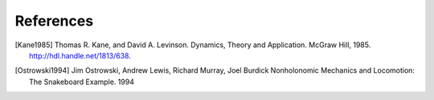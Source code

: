 ==========
References
==========

.. [Kane1985] Thomas R. Kane, and David A. Levinson. Dynamics, Theory and
   Application.  McGraw Hill, 1985. http://hdl.handle.net/1813/638.
.. [Ostrowski1994] Jim Ostrowski, Andrew Lewis, Richard Murray, Joel Burdick
   Nonholonomic Mechanics and Locomotion: The Snakeboard Example. 1994
